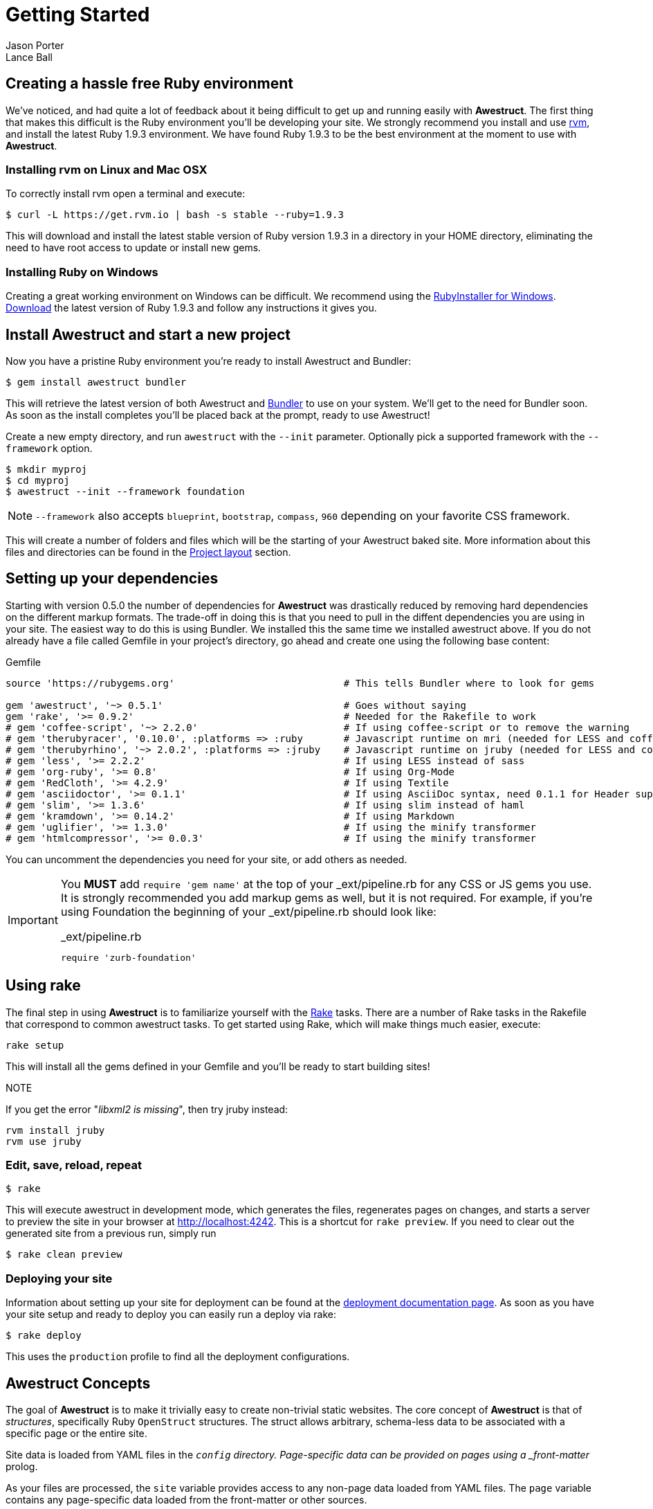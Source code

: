 = Getting Started
Jason Porter; Lance Ball
:awestruct-layout: default
:awestruct-show_header: true
:language: ruby
// override imagesdir for GitHub preview
:imagesdir: images

== Creating a hassle free Ruby environment

We've noticed, and had quite a lot of feedback about it being difficult to get up and running easily with *Awestruct*.
The first thing that makes this difficult is the Ruby environment you'll be developing your site.
We strongly recommend you install and use http://rvm.io[rvm], and install the latest Ruby 1.9.3 environment.
We have found Ruby 1.9.3 to be the best environment at the moment to use with *Awestruct*.

=== Installing rvm on Linux and Mac OSX

To correctly install rvm open a terminal and execute:

 $ curl -L https://get.rvm.io | bash -s stable --ruby=1.9.3 

This will download and install the latest stable version of Ruby version 1.9.3 in a directory in your HOME directory, eliminating the need to have root access to update or install new gems.

=== Installing Ruby on Windows

Creating a great working environment on Windows can be difficult.
We recommend using the http://rubyinstaller.org/[RubyInstaller for Windows].
http://rubyinstaller.org/downloads/[Download] the latest version of Ruby 1.9.3 and follow any instructions it gives you.  

== Install Awestruct and start a new project

Now you have a pristine Ruby environment you're ready to install Awestruct and Bundler:

 $ gem install awestruct bundler

This will retrieve the latest version of both Awestruct and http://gembundler.com/[Bundler] to use on your system.
We'll get to the need for Bundler soon. As soon as the install completes you'll be placed back at the prompt, ready to use Awestruct!

Create a new empty directory, and run `awestruct` with the `--init` parameter. Optionally pick a supported framework with the `--framework` option. 

 $ mkdir myproj
 $ cd myproj
 $ awestruct --init --framework foundation

NOTE: `--framework` also accepts `blueprint`, `bootstrap`, `compass`, `960` depending on your favorite CSS framework.

This will create a number of folders and files which will be the starting of your Awestruct baked site.
More information about this files and directories can be found in the link:{site.base_url}/layout[Project layout] section.

== Setting up your dependencies

Starting with version 0.5.0 the number of dependencies for *Awestruct* was drastically reduced by removing hard dependencies on the different markup formats.
The trade-off in doing this is that you need to pull in the diffent dependencies you are using in your site.
The easiest way to do this is using Bundler. We installed this the same time we installed awestruct above.
If you do not already have a file called Gemfile in your project's directory, go ahead and create one using the following base content:

.Gemfile
----
source 'https://rubygems.org'                             # This tells Bundler where to look for gems

gem 'awestruct', '~> 0.5.1'                               # Goes without saying
gem 'rake', '>= 0.9.2'                                    # Needed for the Rakefile to work
# gem 'coffee-script', '~> 2.2.0'                         # If using coffee-script or to remove the warning
# gem 'therubyracer', '0.10.0', :platforms => :ruby       # Javascript runtime on mri (needed for LESS and coffee-script)
# gem 'therubyrhino', '~> 2.0.2', :platforms => :jruby    # Javascript runtime on jruby (needed for LESS and coffee-script)
# gem 'less', '>= 2.2.2'                                  # If using LESS instead of sass 
# gem 'org-ruby', '>= 0.8'                                # If using Org-Mode
# gem 'RedCloth', '>= 4.2.9'                              # If using Textile
# gem 'asciidoctor', '>= 0.1.1'                           # If using AsciiDoc syntax, need 0.1.1 for Header support
# gem 'slim', '>= 1.3.6'                                  # If using slim instead of haml
# gem 'kramdown', '>= 0.14.2'                             # If using Markdown
# gem 'uglifier', '>= 1.3.0'                              # If using the minify transformer
# gem 'htmlcompressor', '>= 0.0.3'                        # If using the minify transformer 
----

You can uncomment the dependencies you need for your site, or add others as needed.

[IMPORTANT]
--
You *MUST* add `require 'gem name'` at the top of your _ext/pipeline.rb for any CSS or JS gems you use.
It is strongly recommended you add markup gems as well, but it is not required.
For example, if you're using Foundation the beginning of your _ext/pipeline.rb should look like:

._ext/pipeline.rb
----
require 'zurb-foundation'
----
--

== Using rake

The final step in using *Awestruct* is to familiarize yourself with the http://rake.rubyforge.org/[Rake] tasks.
There are a number of Rake tasks in the Rakefile that correspond to common awestruct tasks.
To get started using Rake, which will make things much easier, execute:

 rake setup

This will install all the gems defined in your Gemfile and you'll be ready to start building sites!

NOTE
--
If you get the error "_libxml2 is missing_", then try jruby instead:

----
rvm install jruby
rvm use jruby
----
--

=== Edit, save, reload, repeat

 $ rake

This will execute awestruct in development mode, which generates the files, regenerates pages on changes, and starts a server to preview the site in your browser at http://localhost:4242/[http://localhost:4242]. 
This is a shortcut for `rake preview`.
If you need to clear out the generated site from a previous run, simply run

 $ rake clean preview

=== Deploying your site

Information about setting up your site for deployment can be found at the http://awestruct.org/deployment/[deployment documentation page].
As soon as you have your site setup and ready to deploy you can easily run a deploy via rake:

 $ rake deploy

This uses the `production` profile to find all the deployment configurations.

== Awestruct Concepts

The goal of *Awestruct* is to make it trivially easy to create non-trivial static websites.  
The core concept of *Awestruct* is that of _structures_, specifically Ruby `OpenStruct` structures.  
The struct allows arbitrary, schema-less data to be associated with a specific page or the entire site.

Site data is loaded from YAML files in the `_config` directory.
Page-specific data can be provided on pages using a _front-matter_ prolog.

As your files are processed, the `site` variable provides access to any non-page data loaded from YAML files.  
The `page` variable contains any page-specific data loaded from the front-matter or other sources.  

image::structs.png[]

Additionally, *Awestruct* allows for recursive layouts, to allow building variation into sites in a consistent manner.
